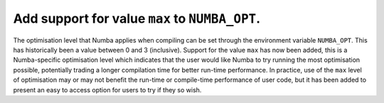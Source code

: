 
Add support for value ``max`` to ``NUMBA_OPT``.
===============================================

The optimisation level that Numba applies when compiling can be set through the
environment variable ``NUMBA_OPT``. This has historically been a value between
0 and 3 (inclusive). Support for the value ``max`` has now been added, this is a
Numba-specific optimisation level which indicates that the user would like Numba
to try running the most optimisation possible, potentially trading a longer
compilation time for better run-time performance. In practice, use of the ``max``
level of optimisation may or may not benefit the run-time or compile-time
performance of user code, but it has been added to present an easy to access
option for users to try if they so wish.

